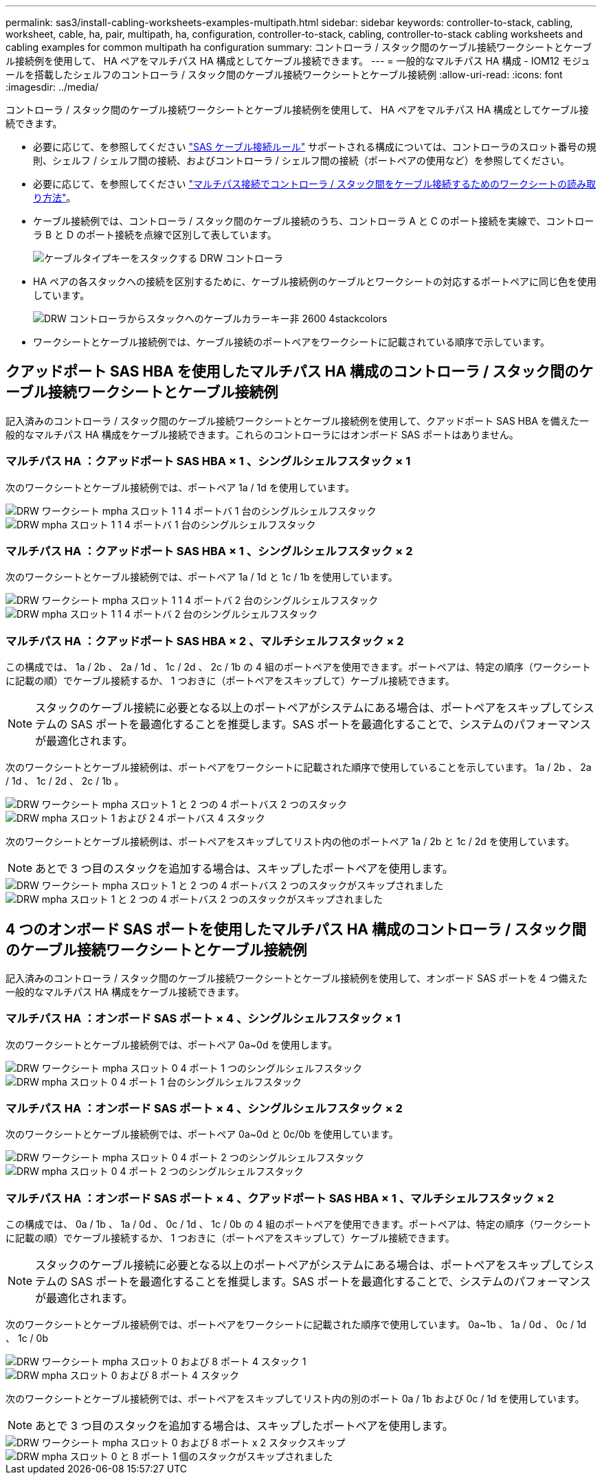 ---
permalink: sas3/install-cabling-worksheets-examples-multipath.html 
sidebar: sidebar 
keywords: controller-to-stack, cabling, worksheet, cable, ha, pair, multipath, ha, configuration, controller-to-stack, cabling, controller-to-stack cabling worksheets and cabling examples for common multipath ha configuration 
summary: コントローラ / スタック間のケーブル接続ワークシートとケーブル接続例を使用して、 HA ペアをマルチパス HA 構成としてケーブル接続できます。 
---
= 一般的なマルチパス HA 構成 - IOM12 モジュールを搭載したシェルフのコントローラ / スタック間のケーブル接続ワークシートとケーブル接続例
:allow-uri-read: 
:icons: font
:imagesdir: ../media/


[role="lead"]
コントローラ / スタック間のケーブル接続ワークシートとケーブル接続例を使用して、 HA ペアをマルチパス HA 構成としてケーブル接続できます。

* 必要に応じて、を参照してください link:install-cabling-rules.html["SAS ケーブル接続ルール"] サポートされる構成については、コントローラのスロット番号の規則、シェルフ / シェルフ間の接続、およびコントローラ / シェルフ間の接続（ポートペアの使用など）を参照してください。
* 必要に応じて、を参照してください link:install-cabling-worksheets-how-to-read-multipath.html["マルチパス接続でコントローラ / スタック間をケーブル接続するためのワークシートの読み取り方法"]。
* ケーブル接続例では、コントローラ / スタック間のケーブル接続のうち、コントローラ A と C のポート接続を実線で、コントローラ B と D のポート接続を点線で区別して表しています。
+
image::../media/drw_controller_to_stack_cable_type_key.gif[ケーブルタイプキーをスタックする DRW コントローラ]

* HA ペアの各スタックへの接続を区別するために、ケーブル接続例のケーブルとワークシートの対応するポートペアに同じ色を使用しています。
+
image::../media/drw_controller_to_stack_cable_color_key_non2600_4stackcolors.gif[DRW コントローラからスタックへのケーブルカラーキー非 2600 4stackcolors]

* ワークシートとケーブル接続例では、ケーブル接続のポートペアをワークシートに記載されている順序で示しています。




== クアッドポート SAS HBA を使用したマルチパス HA 構成のコントローラ / スタック間のケーブル接続ワークシートとケーブル接続例

[role="lead"]
記入済みのコントローラ / スタック間のケーブル接続ワークシートとケーブル接続例を使用して、クアッドポート SAS HBA を備えた一般的なマルチパス HA 構成をケーブル接続できます。これらのコントローラにはオンボード SAS ポートはありません。



=== マルチパス HA ：クアッドポート SAS HBA × 1 、シングルシェルフスタック × 1

次のワークシートとケーブル接続例では、ポートペア 1a / 1d を使用しています。

image::../media/drw_worksheet_mpha_slot_1_one_4porthba_one_singleshelf_stack.gif[DRW ワークシート mpha スロット 1 1 4 ポートバ 1 台のシングルシェルフスタック]

image::../media/drw_mpha_slot_1_one_4porthba_one_singleshelf_stack.gif[DRW mpha スロット 1 1 4 ポートバ 1 台のシングルシェルフスタック]



=== マルチパス HA ：クアッドポート SAS HBA × 1 、シングルシェルフスタック × 2

次のワークシートとケーブル接続例では、ポートペア 1a / 1d と 1c / 1b を使用しています。

image::../media/drw_worksheet_mpha_slot_1_one_4porthba_two_singleshelf_stacks.gif[DRW ワークシート mpha スロット 1 1 4 ポートバ 2 台のシングルシェルフスタック]

image::../media/drw_mpha_slot_1_one_4porthba_two_singleshelf_stacks.gif[DRW mpha スロット 1 1 4 ポートバ 2 台のシングルシェルフスタック]



=== マルチパス HA ：クアッドポート SAS HBA × 2 、マルチシェルフスタック × 2

この構成では、 1a / 2b 、 2a / 1d 、 1c / 2d 、 2c / 1b の 4 組のポートペアを使用できます。ポートペアは、特定の順序（ワークシートに記載の順）でケーブル接続するか、 1 つおきに（ポートペアをスキップして）ケーブル接続できます。


NOTE: スタックのケーブル接続に必要となる以上のポートペアがシステムにある場合は、ポートペアをスキップしてシステムの SAS ポートを最適化することを推奨します。SAS ポートを最適化することで、システムのパフォーマンスが最適化されます。

次のワークシートとケーブル接続例は、ポートペアをワークシートに記載された順序で使用していることを示しています。 1a / 2b 、 2a / 1d 、 1c / 2d 、 2c / 1b 。

image::../media/drw_worksheet_mpha_slots_1_and_2_two_4porthbas_two_stacks.gif[DRW ワークシート mpha スロット 1 と 2 つの 4 ポートバス 2 つのスタック]

image::../media/drw_mpha_slots_1_and_2_4porthbas_4_stacks.gif[DRW mpha スロット 1 および 2 4 ポートバス 4 スタック]

次のワークシートとケーブル接続例は、ポートペアをスキップしてリスト内の他のポートペア 1a / 2b と 1c / 2d を使用しています。


NOTE: あとで 3 つ目のスタックを追加する場合は、スキップしたポートペアを使用します。

image::../media/drw_worksheet_mpha_slots_1_and_2_two_4porthbas_two_stacks_skipped.gif[DRW ワークシート mpha スロット 1 と 2 つの 4 ポートバス 2 つのスタックがスキップされました]

image::../media/drw_mpha_slots_1_and_2_two_4porthbas_two_stacks_skipped.gif[DRW mpha スロット 1 と 2 つの 4 ポートバス 2 つのスタックがスキップされました]



== 4 つのオンボード SAS ポートを使用したマルチパス HA 構成のコントローラ / スタック間のケーブル接続ワークシートとケーブル接続例

[role="lead"]
記入済みのコントローラ / スタック間のケーブル接続ワークシートとケーブル接続例を使用して、オンボード SAS ポートを 4 つ備えた一般的なマルチパス HA 構成をケーブル接続できます。



=== マルチパス HA ：オンボード SAS ポート × 4 、シングルシェルフスタック × 1

次のワークシートとケーブル接続例では、ポートペア 0a~0d を使用します。

image::../media/drw_worksheet_mpha_slot_0_4ports_one_singleshelf_stack.gif[DRW ワークシート mpha スロット 0 4 ポート 1 つのシングルシェルフスタック]

image::../media/drw_mpha_slot_0_4ports_one_singleshelf_stack.gif[DRW mpha スロット 0 4 ポート 1 台のシングルシェルフスタック]



=== マルチパス HA ：オンボード SAS ポート × 4 、シングルシェルフスタック × 2

次のワークシートとケーブル接続例では、ポートペア 0a~0d と 0c/0b を使用しています。

image::../media/drw_worksheet_mpha_slot_0_4ports_two_singleshelf_stacks.gif[DRW ワークシート mpha スロット 0 4 ポート 2 つのシングルシェルフスタック]

image::../media/drw_mpha_slot_0_4ports_two_singleshelf_stacks.gif[DRW mpha スロット 0 4 ポート 2 つのシングルシェルフスタック]



=== マルチパス HA ：オンボード SAS ポート × 4 、クアッドポート SAS HBA × 1 、マルチシェルフスタック × 2

この構成では、 0a / 1b 、 1a / 0d 、 0c / 1d 、 1c / 0b の 4 組のポートペアを使用できます。ポートペアは、特定の順序（ワークシートに記載の順）でケーブル接続するか、 1 つおきに（ポートペアをスキップして）ケーブル接続できます。


NOTE: スタックのケーブル接続に必要となる以上のポートペアがシステムにある場合は、ポートペアをスキップしてシステムの SAS ポートを最適化することを推奨します。SAS ポートを最適化することで、システムのパフォーマンスが最適化されます。

次のワークシートとケーブル接続例では、ポートペアをワークシートに記載された順序で使用しています。 0a~1b 、 1a / 0d 、 0c / 1d 、 1c / 0b

image::../media/drw_worksheet_mpha_slots_0_and_1_8ports_4stacks.gif[DRW ワークシート mpha スロット 0 および 8 ポート 4 スタック 1]

image::../media/drw_mpha_slots_0_and_1_8ports_4_stacks.gif[DRW mpha スロット 0 および 8 ポート 4 スタック]

次のワークシートとケーブル接続例では、ポートペアをスキップしてリスト内の別のポート 0a / 1b および 0c / 1d を使用しています。


NOTE: あとで 3 つ目のスタックを追加する場合は、スキップしたポートペアを使用します。

image::../media/drw_worksheet_mpha_slots_0_and_1_8ports_two_stacks_skipped.gif[DRW ワークシート mpha スロット 0 および 8 ポート x 2 スタックスキップ]

image::../media/drw_mpha_slots_0_and_1_8ports_two_stacks_skipped.gif[DRW mpha スロット 0 と 8 ポート 1 個のスタックがスキップされました]
